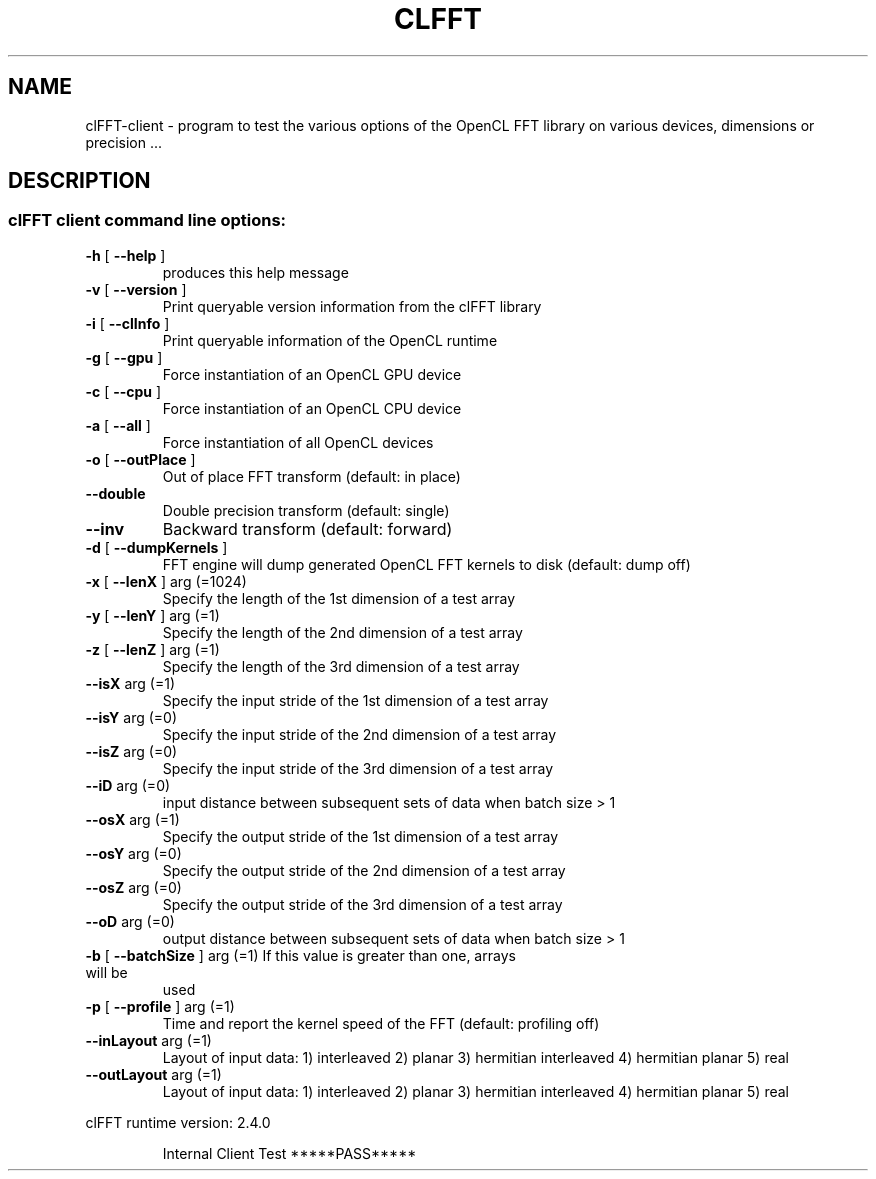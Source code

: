 .\" DO NOT MODIFY THIS FILE!  It was generated by help2man 1.38.2.
.TH CLFFT "1" "April 2015" "clFFT client API version:  2.4.0" "User Commands"
.SH NAME
clFFT-client \- program to test the various options of the  OpenCL FFT library on various devices, dimensions or precision ...  
.SH DESCRIPTION
.SS "clFFT client command line options:"
.TP
\fB\-h\fR [ \fB\-\-help\fR ]
produces this help message
.TP
\fB\-v\fR [ \fB\-\-version\fR ]
Print queryable version information from the
clFFT library
.TP
\fB\-i\fR [ \fB\-\-clInfo\fR ]
Print queryable information of the OpenCL runtime
.TP
\fB\-g\fR [ \fB\-\-gpu\fR ]
Force instantiation of an OpenCL GPU device
.TP
\fB\-c\fR [ \fB\-\-cpu\fR ]
Force instantiation of an OpenCL CPU device
.TP
\fB\-a\fR [ \fB\-\-all\fR ]
Force instantiation of all OpenCL devices
.TP
\fB\-o\fR [ \fB\-\-outPlace\fR ]
Out of place FFT transform (default: in place)
.TP
\fB\-\-double\fR
Double precision transform (default: single)
.TP
\fB\-\-inv\fR
Backward transform (default: forward)
.TP
\fB\-d\fR [ \fB\-\-dumpKernels\fR ]
FFT engine will dump generated OpenCL FFT kernels
to disk (default: dump off)
.TP
\fB\-x\fR [ \fB\-\-lenX\fR ] arg (=1024)
Specify the length of the 1st dimension of a test
array
.TP
\fB\-y\fR [ \fB\-\-lenY\fR ] arg (=1)
Specify the length of the 2nd dimension of a test
array
.TP
\fB\-z\fR [ \fB\-\-lenZ\fR ] arg (=1)
Specify the length of the 3rd dimension of a test
array
.TP
\fB\-\-isX\fR arg (=1)
Specify the input stride of the 1st dimension of
a test array
.TP
\fB\-\-isY\fR arg (=0)
Specify the input stride of the 2nd dimension of
a test array
.TP
\fB\-\-isZ\fR arg (=0)
Specify the input stride of the 3rd dimension of
a test array
.TP
\fB\-\-iD\fR arg (=0)
input distance between subsequent sets of data
when batch size > 1
.TP
\fB\-\-osX\fR arg (=1)
Specify the output stride of the 1st dimension of
a test array
.TP
\fB\-\-osY\fR arg (=0)
Specify the output stride of the 2nd dimension of
a test array
.TP
\fB\-\-osZ\fR arg (=0)
Specify the output stride of the 3rd dimension of
a test array
.TP
\fB\-\-oD\fR arg (=0)
output distance between subsequent sets of data
when batch size > 1
.TP
\fB\-b\fR [ \fB\-\-batchSize\fR ] arg (=1) If this value is greater than one, arrays will be
used
.TP
\fB\-p\fR [ \fB\-\-profile\fR ] arg (=1)
Time and report the kernel speed of the FFT
(default: profiling off)
.TP
\fB\-\-inLayout\fR arg (=1)
Layout of input data:
1) interleaved
2) planar
3) hermitian interleaved
4) hermitian planar
5) real
.TP
\fB\-\-outLayout\fR arg (=1)
Layout of input data:
1) interleaved
2) planar
3) hermitian interleaved
4) hermitian planar
5) real
.PP
clFFT runtime version:     2.4.0
.IP
Internal Client Test *****PASS*****

